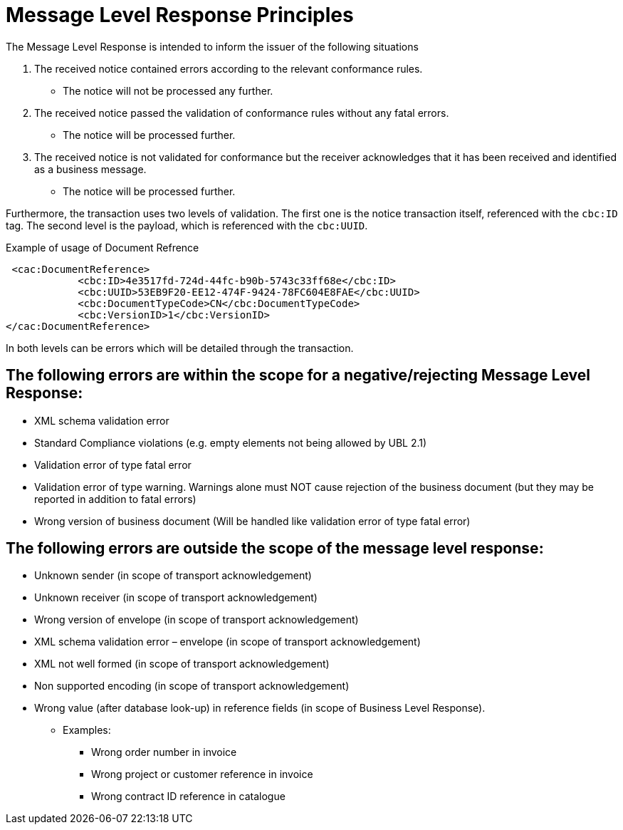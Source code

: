 
= Message Level Response Principles

The Message Level Response is intended to inform the issuer of the following situations

1. The received notice contained errors according to the relevant conformance rules.
* The notice will not be processed any further.

2. The received notice passed the validation of conformance rules without any fatal errors.
* The notice will be processed further.

 3. The received notice is not validated for conformance but the receiver acknowledges that it has been received and identified as a business message.
* The notice will be processed further.

Furthermore, the transaction uses two levels of validation. The first one is the notice transaction itself, referenced with the `cbc:ID` tag.
The second level is the payload, which is referenced with the `cbc:UUID`.

[source,xml,indent=0]
.Example of usage of Document Refrence
----
 <cac:DocumentReference>
            <cbc:ID>4e3517fd-724d-44fc-b90b-5743c33ff68e</cbc:ID>
            <cbc:UUID>53EB9F20-EE12-474F-9424-78FC604E8FAE</cbc:UUID>
            <cbc:DocumentTypeCode>CN</cbc:DocumentTypeCode>
            <cbc:VersionID>1</cbc:VersionID>
</cac:DocumentReference>
----

In both levels can be errors which will be detailed through the transaction.

== The following errors are within the scope for a negative/rejecting Message Level Response:

* XML schema validation error
* Standard Compliance violations (e.g. empty elements not being allowed by UBL 2.1)
* Validation error of type fatal error
* Validation error of type warning. Warnings alone must NOT cause rejection of the business document (but they may be reported in addition to fatal errors)
* Wrong version of business document (Will be handled like validation error of type fatal error)

== The following errors are outside the scope of the message level response:

* Unknown sender (in scope of transport acknowledgement)
* Unknown receiver (in scope of transport acknowledgement)
* Wrong version of envelope (in scope of transport acknowledgement)
* XML schema validation error – envelope (in scope of transport acknowledgement)
* XML not well formed (in scope of transport acknowledgement)
* Non supported encoding (in scope of transport acknowledgement)

* Wrong value (after database look-up) in reference fields (in scope of Business Level Response).
** Examples:
*** Wrong order number in invoice
*** Wrong project or customer reference in invoice
*** Wrong contract ID reference in catalogue


